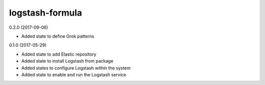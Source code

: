 logstash-formula
================

0.2.0 (2017-09-06)

- Added state to define Grok patterns

0.1.0 (2017-05-29)

- Added state to add Elastic repository
- Added state to install Logstash from package
- Added states to configure Logstash within the system
- Added state to enable and run the Logstash service
